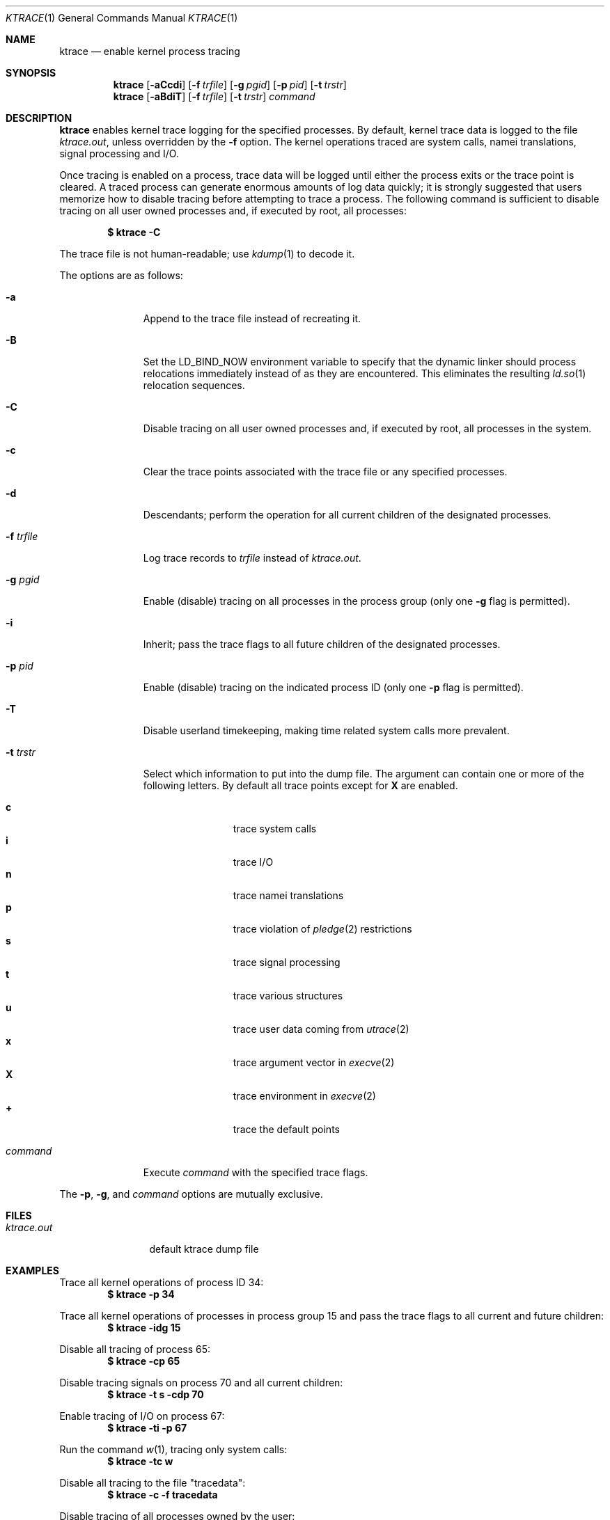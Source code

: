 .\"	$OpenBSD: ktrace.1,v 1.32 2022/07/30 07:19:30 jsg Exp $
.\"
.\" Copyright (c) 1990, 1993
.\"	The Regents of the University of California.  All rights reserved.
.\"
.\" Redistribution and use in source and binary forms, with or without
.\" modification, are permitted provided that the following conditions
.\" are met:
.\" 1. Redistributions of source code must retain the above copyright
.\"    notice, this list of conditions and the following disclaimer.
.\" 2. Redistributions in binary form must reproduce the above copyright
.\"    notice, this list of conditions and the following disclaimer in the
.\"    documentation and/or other materials provided with the distribution.
.\" 3. Neither the name of the University nor the names of its contributors
.\"    may be used to endorse or promote products derived from this software
.\"    without specific prior written permission.
.\"
.\" THIS SOFTWARE IS PROVIDED BY THE REGENTS AND CONTRIBUTORS ``AS IS'' AND
.\" ANY EXPRESS OR IMPLIED WARRANTIES, INCLUDING, BUT NOT LIMITED TO, THE
.\" IMPLIED WARRANTIES OF MERCHANTABILITY AND FITNESS FOR A PARTICULAR PURPOSE
.\" ARE DISCLAIMED.  IN NO EVENT SHALL THE REGENTS OR CONTRIBUTORS BE LIABLE
.\" FOR ANY DIRECT, INDIRECT, INCIDENTAL, SPECIAL, EXEMPLARY, OR CONSEQUENTIAL
.\" DAMAGES (INCLUDING, BUT NOT LIMITED TO, PROCUREMENT OF SUBSTITUTE GOODS
.\" OR SERVICES; LOSS OF USE, DATA, OR PROFITS; OR BUSINESS INTERRUPTION)
.\" HOWEVER CAUSED AND ON ANY THEORY OF LIABILITY, WHETHER IN CONTRACT, STRICT
.\" LIABILITY, OR TORT (INCLUDING NEGLIGENCE OR OTHERWISE) ARISING IN ANY WAY
.\" OUT OF THE USE OF THIS SOFTWARE, EVEN IF ADVISED OF THE POSSIBILITY OF
.\" SUCH DAMAGE.
.\"
.\"	from: @(#)ktrace.1	8.1 (Berkeley) 6/6/93
.\"
.Dd $Mdocdate: July 30 2022 $
.Dt KTRACE 1
.Os
.Sh NAME
.Nm ktrace
.Nd enable kernel process tracing
.Sh SYNOPSIS
.Nm ktrace
.Op Fl aCcdi
.Op Fl f Ar trfile
.Op Fl g Ar pgid
.Op Fl p Ar pid
.Op Fl t Ar trstr
.Nm ktrace
.Op Fl aBdiT
.Op Fl f Ar trfile
.Op Fl t Ar trstr
.Ar command
.Sh DESCRIPTION
.Nm ktrace
enables kernel trace logging for the specified processes.
By default, kernel trace data is logged to the file
.Pa ktrace.out ,
unless overridden by the
.Fl f
option.
The kernel operations traced are system calls, namei translations,
signal processing and I/O.
.Pp
Once tracing is enabled on a process, trace data will be logged until
either the process exits or the trace point is cleared.
A traced process can generate enormous amounts of log data quickly;
it is strongly suggested that users memorize how to disable tracing before
attempting to trace a process.
The following command is sufficient to disable tracing on all user owned
processes and, if executed by root, all processes:
.Pp
.Dl $ ktrace -C
.Pp
The trace file is not human-readable; use
.Xr kdump 1
to decode it.
.Pp
The options are as follows:
.Bl -tag -width 9n
.It Fl a
Append to the trace file instead of recreating it.
.It Fl B
Set the
.Ev LD_BIND_NOW
environment variable to specify that the dynamic linker should process
relocations immediately instead of as they are encountered.
This eliminates the resulting
.Xr ld.so 1
relocation sequences.
.It Fl C
Disable tracing on all user owned processes and, if executed by root, all
processes in the system.
.It Fl c
Clear the trace points associated with the trace file or any specified
processes.
.It Fl d
Descendants; perform the operation for all current children of the
designated processes.
.It Fl f Ar trfile
Log trace records to
.Ar trfile
instead of
.Pa ktrace.out .
.It Fl g Ar pgid
Enable (disable) tracing on all processes in the process group (only one
.Fl g
flag is permitted).
.It Fl i
Inherit; pass the trace flags to all future children of the designated
processes.
.It Fl p Ar pid
Enable (disable) tracing on the indicated process ID (only one
.Fl p
flag is permitted).
.It Fl T
Disable userland timekeeping, making time related system calls more prevalent.
.It Fl t Ar trstr
Select which information to put into the dump file.
The argument can contain one or more of the following letters.
By default all trace points except for
.Cm X
are enabled.
.Pp
.Bl -tag -width flag -offset indent -compact
.\" Keep this list in sync with kdump(1) and ltrace(1).
.It Cm c
trace system calls
.It Cm i
trace I/O
.It Cm n
trace namei translations
.It Cm p
trace violation of
.Xr pledge 2
restrictions
.It Cm s
trace signal processing
.It Cm t
trace various structures
.It Cm u
trace user data coming from
.Xr utrace 2
.It Cm x
trace argument vector in
.Xr execve 2
.It Cm X
trace environment in
.Xr execve 2
.It Cm +
trace the default points
.El
.It Ar command
Execute
.Ar command
with the specified trace flags.
.El
.Pp
The
.Fl p ,
.Fl g ,
and
.Ar command
options are mutually exclusive.
.Sh FILES
.Bl -tag -width ktrace.out -compact
.It Pa ktrace.out
default ktrace dump file
.El
.Sh EXAMPLES
Trace all kernel operations of process ID 34:
.Dl $ ktrace -p 34
.Pp
Trace all kernel operations of processes in process group 15 and
pass the trace flags to all current and future children:
.Dl $ ktrace -idg 15
.Pp
Disable all tracing of process 65:
.Dl $ ktrace -cp 65
.Pp
Disable tracing signals on process 70 and all current children:
.Dl $ ktrace -t s -cdp 70
.Pp
Enable tracing of I/O on process 67:
.Dl $ ktrace -ti -p 67
.Pp
Run the command
.Xr w 1 ,
tracing only system calls:
.Dl $ ktrace -tc w
.Pp
Disable all tracing to the file "tracedata":
.Dl $ ktrace -c -f tracedata
.Pp
Disable tracing of all processes owned by the user:
.Dl $ ktrace -C
.Sh SEE ALSO
.Xr kdump 1 ,
.Xr ktrace 2 ,
.Xr utrace 2
.Sh HISTORY
The
.Nm ktrace
command appeared in
.Bx 4.3 Reno .
